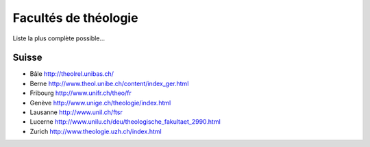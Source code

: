 =====================
Facultés de théologie
=====================

Liste la plus complète possible...

Suisse
======

* Bâle http://theolrel.unibas.ch/
* Berne http://www.theol.unibe.ch/content/index_ger.html
* Fribourg http://www.unifr.ch/theo/fr
* Genève http://www.unige.ch/theologie/index.html
* Lausanne http://www.unil.ch/ftsr
* Lucerne http://www.unilu.ch/deu/theologische_fakultaet_2990.html
* Zurich http://www.theologie.uzh.ch/index.html

